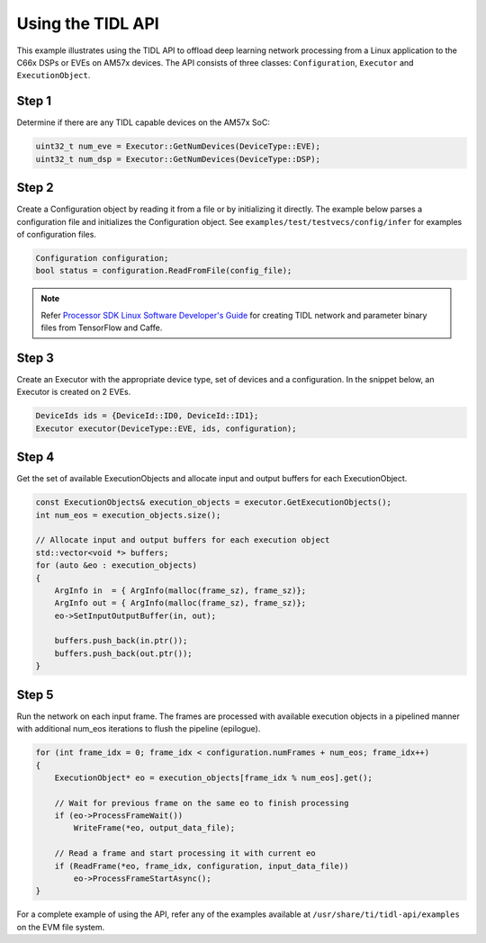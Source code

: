 .. _using-tidl-api:

******************
Using the TIDL API
******************

This example illustrates using the TIDL API to offload deep learning network processing from a Linux application to the C66x DSPs or EVEs on AM57x devices. The API consists of three classes: ``Configuration``, ``Executor`` and ``ExecutionObject``.

Step 1
======

Determine if there are any TIDL capable devices on the AM57x SoC:

.. code-block:: c++

    uint32_t num_eve = Executor::GetNumDevices(DeviceType::EVE);
    uint32_t num_dsp = Executor::GetNumDevices(DeviceType::DSP);

Step 2
======
Create a Configuration object by reading it from a file or by initializing it directly. The example below parses a configuration file and initializes the Configuration object. See ``examples/test/testvecs/config/infer`` for examples of configuration files.

.. code::

    Configuration configuration;
    bool status = configuration.ReadFromFile(config_file);

.. note::
    Refer `Processor SDK Linux Software Developer's Guide`_ for creating TIDL network and parameter binary files from TensorFlow and Caffe.

Step 3
======
Create an Executor with the appropriate device type, set of devices and a configuration. In the snippet below, an Executor is created on 2 EVEs.

.. code-block:: c++

        DeviceIds ids = {DeviceId::ID0, DeviceId::ID1};
        Executor executor(DeviceType::EVE, ids, configuration);

Step 4
======
Get the set of available ExecutionObjects and allocate input and output buffers for each ExecutionObject.

.. code-block:: c++

        const ExecutionObjects& execution_objects = executor.GetExecutionObjects();
        int num_eos = execution_objects.size();

        // Allocate input and output buffers for each execution object
        std::vector<void *> buffers;
        for (auto &eo : execution_objects)
        {
            ArgInfo in  = { ArgInfo(malloc(frame_sz), frame_sz)};
            ArgInfo out = { ArgInfo(malloc(frame_sz), frame_sz)};
            eo->SetInputOutputBuffer(in, out);

            buffers.push_back(in.ptr());
            buffers.push_back(out.ptr());
        }

Step 5
======
Run the network on each input frame.  The frames are processed with available execution objects in a pipelined manner with additional num_eos iterations to flush the pipeline (epilogue).

.. code-block:: c++

        for (int frame_idx = 0; frame_idx < configuration.numFrames + num_eos; frame_idx++)
        {
            ExecutionObject* eo = execution_objects[frame_idx % num_eos].get();

            // Wait for previous frame on the same eo to finish processing
            if (eo->ProcessFrameWait())
                WriteFrame(*eo, output_data_file);

            // Read a frame and start processing it with current eo
            if (ReadFrame(*eo, frame_idx, configuration, input_data_file))
                eo->ProcessFrameStartAsync();
        }

For a complete example of using the API, refer any of the examples available at ``/usr/share/ti/tidl-api/examples`` on the EVM file system.

.. _Processor SDK Linux Software Developer's Guide: http://software-dl.ti.com/processor-sdk-linux/esd/docs/latest/linux/index.html
